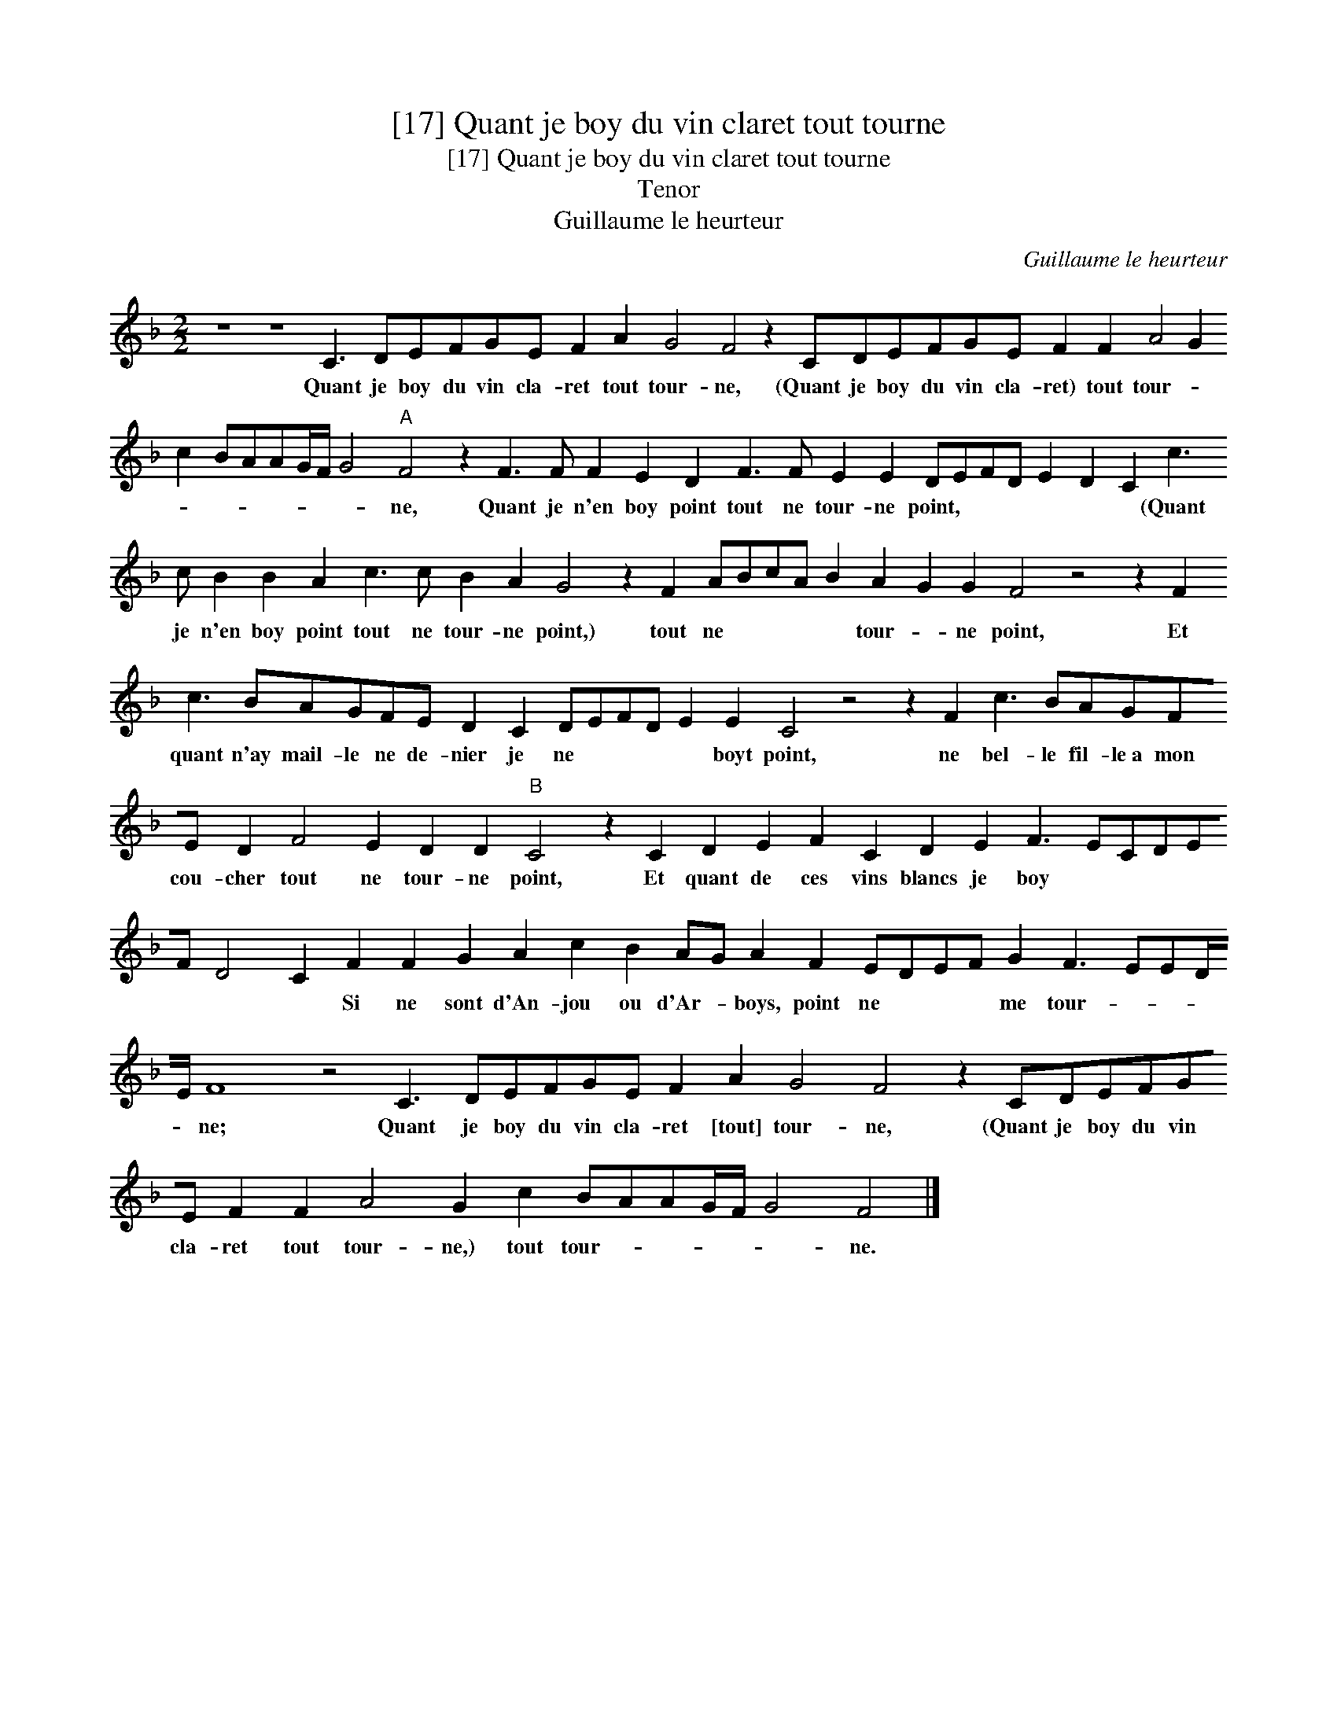 X:1
T:[17] Quant je boy du vin claret tout tourne
T:[17] Quant je boy du vin claret tout tourne
T:Tenor
T:Guillaume le heurteur
C:Guillaume le heurteur
L:1/8
M:2/2
K:F
V:1 treble 
V:1
 z8 z8 C3 DEFGE F2 A2 G4 F4 z2 CDEFGE F2 F2 A4 G2 c2 BAAG/F/ G4"A" F4 z2 F3 F F2 E2 D2 F3 F E2 E2 DEFD E2 D2 C2 c3 c B2 B2 A2 c3 c B2 A2 G4 z2 F2 ABcA B2 A2 G2 G2 F4 z4 z2 F2 c3 BAGFE D2 C2 DEFD E2 E2 C4 z4 z2 F2 c3 BAGFE D2 F4 E2 D2 D2"B" C4 z2 C2 D2 E2 F2 C2 D2 E2 F3 ECDEF D4 C2 F2 F2 G2 A2 c2 B2 AG A2 F2 EDEF G2 F3 EED/E/ F8 z4 C3 DEFGE F2 A2 G4 F4 z2 CDEFGE F2 F2 A4 G2 c2 BAAG/F/ G4 F4 |] %1
w: Quant je boy du vin cla- ret tout tour- ne, (Quant je boy du vin cla- ret) tout tour- * * * * * * * * ne, Quant je n'en boy point tout ne tour- ne point, * * * * * * (Quant je n'en boy point tout ne tour- ne point,) tout ne * * * * tour- * ne point, Et quant n'ay mail- le ne de- nier je ne * * * * boyt point, ne bel- le fil- le~a mon cou- cher tout ne tour- ne point, Et quant de ces vins blancs je boy * * * * * * * Si ne sont d'An- jou ou d'Ar- * boys, point ne * * * me tour- * * * * ne; Quant je boy du vin cla- ret [tout] tour- ne, (Quant je boy du vin cla- ret tout tour- ne,) tout tour- * * * * * ne.|

